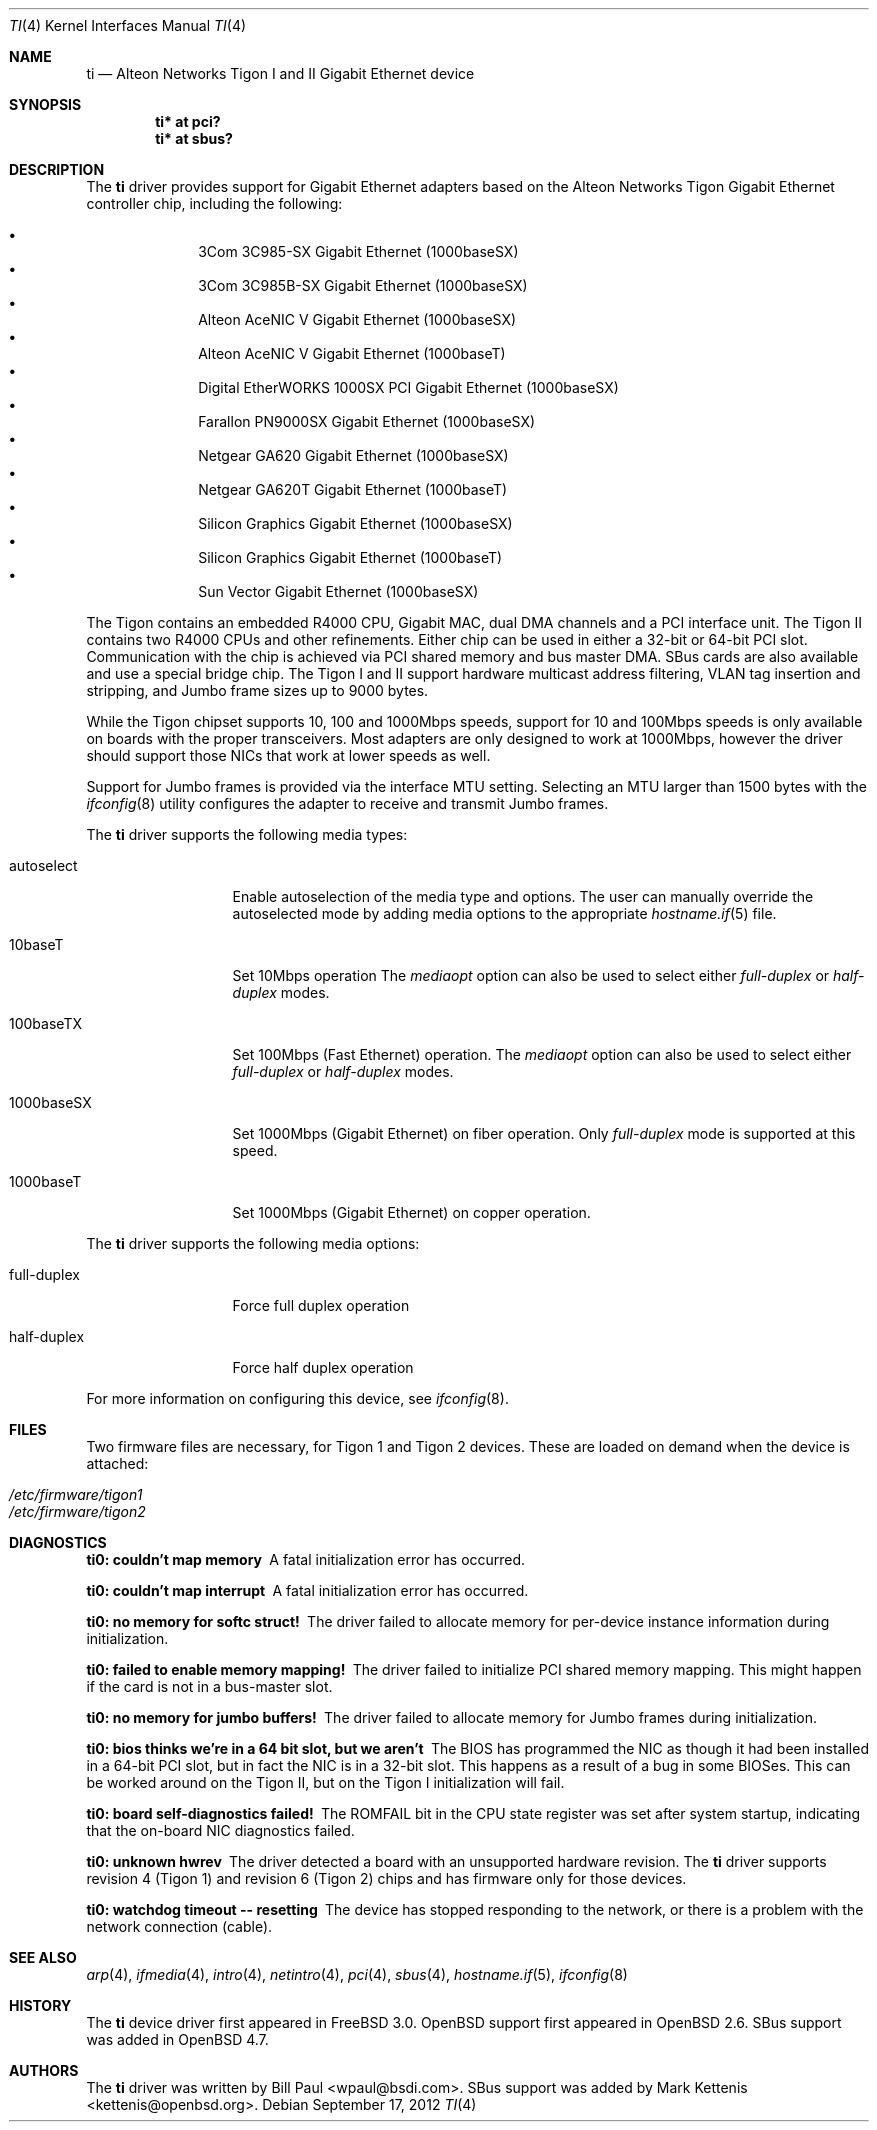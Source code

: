 .\"	$OpenBSD: src/share/man/man4/ti.4,v 1.41 2013/06/02 20:23:34 tedu Exp $
.\"
.\" Copyright (c) 1997, 1998, 1999
.\"	Bill Paul <wpaul@ctr.columbia.edu>. All rights reserved.
.\"
.\" Redistribution and use in source and binary forms, with or without
.\" modification, are permitted provided that the following conditions
.\" are met:
.\" 1. Redistributions of source code must retain the above copyright
.\"    notice, this list of conditions and the following disclaimer.
.\" 2. Redistributions in binary form must reproduce the above copyright
.\"    notice, this list of conditions and the following disclaimer in the
.\"    documentation and/or other materials provided with the distribution.
.\" 3. All advertising materials mentioning features or use of this software
.\"    must display the following acknowledgement:
.\"	This product includes software developed by Bill Paul.
.\" 4. Neither the name of the author nor the names of any co-contributors
.\"    may be used to endorse or promote products derived from this software
.\"   without specific prior written permission.
.\"
.\" THIS SOFTWARE IS PROVIDED BY Bill Paul AND CONTRIBUTORS ``AS IS'' AND
.\" ANY EXPRESS OR IMPLIED WARRANTIES, INCLUDING, BUT NOT LIMITED TO, THE
.\" IMPLIED WARRANTIES OF MERCHANTABILITY AND FITNESS FOR A PARTICULAR PURPOSE
.\" ARE DISCLAIMED.  IN NO EVENT SHALL Bill Paul OR THE VOICES IN HIS HEAD
.\" BE LIABLE FOR ANY DIRECT, INDIRECT, INCIDENTAL, SPECIAL, EXEMPLARY, OR
.\" CONSEQUENTIAL DAMAGES (INCLUDING, BUT NOT LIMITED TO, PROCUREMENT OF
.\" SUBSTITUTE GOODS OR SERVICES; LOSS OF USE, DATA, OR PROFITS; OR BUSINESS
.\" INTERRUPTION) HOWEVER CAUSED AND ON ANY THEORY OF LIABILITY, WHETHER IN
.\" CONTRACT, STRICT LIABILITY, OR TORT (INCLUDING NEGLIGENCE OR OTHERWISE)
.\" ARISING IN ANY WAY OUT OF THE USE OF THIS SOFTWARE, EVEN IF ADVISED OF
.\" THE POSSIBILITY OF SUCH DAMAGE.
.\"
.\"	$FreeBSD: src/share/man/man4/ti.4,v 1.11 2000/08/10 19:47:32 billf Exp $
.\"
.Dd $Mdocdate: September 17 2012 $
.Dt TI 4
.Os
.Sh NAME
.Nm ti
.Nd Alteon Networks Tigon I and II Gigabit Ethernet device
.Sh SYNOPSIS
.Cd "ti* at pci?"
.Cd "ti* at sbus?"
.Sh DESCRIPTION
The
.Nm
driver provides support for Gigabit Ethernet adapters based on the
Alteon Networks Tigon Gigabit Ethernet controller chip, including
the following:
.Pp
.Bl -bullet -compact -offset indent
.It
3Com 3C985-SX Gigabit Ethernet (1000baseSX)
.It
3Com 3C985B-SX Gigabit Ethernet (1000baseSX)
.It
Alteon AceNIC V Gigabit Ethernet (1000baseSX)
.It
Alteon AceNIC V Gigabit Ethernet (1000baseT)
.It
Digital EtherWORKS 1000SX PCI Gigabit Ethernet (1000baseSX)
.It
Farallon PN9000SX Gigabit Ethernet (1000baseSX)
.It
Netgear GA620 Gigabit Ethernet (1000baseSX)
.It
Netgear GA620T Gigabit Ethernet (1000baseT)
.It
Silicon Graphics Gigabit Ethernet (1000baseSX)
.It
Silicon Graphics Gigabit Ethernet (1000baseT)
.It
Sun Vector Gigabit Ethernet (1000baseSX)
.El
.Pp
The Tigon contains an embedded R4000 CPU, Gigabit MAC, dual DMA channels and
a PCI interface unit.
The Tigon II contains two R4000 CPUs and other refinements.
Either chip can be used in either a 32-bit or 64-bit PCI slot.
Communication with the chip is achieved via PCI shared memory and
bus master DMA.
SBus cards are also available and use a special bridge chip.
The Tigon I and II support hardware multicast address filtering,
VLAN tag insertion and stripping, and Jumbo frame sizes up to
9000 bytes.
.Pp
While the Tigon chipset supports 10, 100 and 1000Mbps speeds, support for
10 and 100Mbps speeds is only available on boards with the proper
transceivers.
Most adapters are only designed to work at 1000Mbps, however the driver
should support those NICs that work at lower speeds as well.
.Pp
Support for Jumbo frames is provided via the interface MTU setting.
Selecting an MTU larger than 1500 bytes with the
.Xr ifconfig 8
utility configures the adapter to receive and transmit Jumbo frames.
.Pp
The
.Nm
driver supports the following media types:
.Bl -tag -width full-duplex
.It autoselect
Enable autoselection of the media type and options.
The user can manually override
the autoselected mode by adding media options to the appropriate
.Xr hostname.if 5
file.
.It 10baseT
Set 10Mbps operation
The
.Ar mediaopt
option can also be used to select either
.Ar full-duplex
or
.Ar half-duplex
modes.
.It 100baseTX
Set 100Mbps (Fast Ethernet) operation.
The
.Ar mediaopt
option can also be used to select either
.Ar full-duplex
or
.Ar half-duplex
modes.
.It 1000baseSX
Set 1000Mbps (Gigabit Ethernet) on fiber operation.
Only
.Ar full-duplex
mode is supported at this speed.
.It 1000baseT
Set 1000Mbps (Gigabit Ethernet) on copper operation.
.El
.Pp
The
.Nm
driver supports the following media options:
.Bl -tag -width full-duplex
.It full-duplex
Force full duplex operation
.It half-duplex
Force half duplex operation
.El
.Pp
For more information on configuring this device, see
.Xr ifconfig 8 .
.Sh FILES
Two firmware files are necessary, for Tigon 1 and Tigon 2 devices.
These are loaded on demand
when the device is attached:
.Pp
.Bl -tag -width Ds -offset indent -compact
.It Pa /etc/firmware/tigon1
.It Pa /etc/firmware/tigon2
.El
.Sh DIAGNOSTICS
.Bl -diag
.It "ti0: couldn't map memory"
A fatal initialization error has occurred.
.It "ti0: couldn't map interrupt"
A fatal initialization error has occurred.
.It "ti0: no memory for softc struct!"
The driver failed to allocate memory for per-device instance information
during initialization.
.It "ti0: failed to enable memory mapping!"
The driver failed to initialize PCI shared memory mapping.
This might happen if the card is not in a bus-master slot.
.It "ti0: no memory for jumbo buffers!"
The driver failed to allocate memory for Jumbo frames during
initialization.
.It "ti0: bios thinks we're in a 64 bit slot, but we aren't"
The BIOS has programmed the NIC as though it had been installed in
a 64-bit PCI slot, but in fact the NIC is in a 32-bit slot.
This happens as a result of a bug in some BIOSes.
This can be worked around on the Tigon II, but
on the Tigon I initialization will fail.
.It "ti0: board self-diagnostics failed!"
The ROMFAIL bit in the CPU state register was set after system
startup, indicating that the on-board NIC diagnostics failed.
.It "ti0: unknown hwrev"
The driver detected a board with an unsupported hardware revision.
The
.Nm
driver supports revision 4 (Tigon 1) and revision 6 (Tigon 2) chips
and has firmware only for those devices.
.It "ti0: watchdog timeout -- resetting"
The device has stopped responding to the network, or there is a problem with
the network connection (cable).
.El
.Sh SEE ALSO
.Xr arp 4 ,
.Xr ifmedia 4 ,
.Xr intro 4 ,
.Xr netintro 4 ,
.Xr pci 4 ,
.Xr sbus 4 ,
.Xr hostname.if 5 ,
.Xr ifconfig 8
.Sh HISTORY
The
.Nm
device driver first appeared in
.Fx 3.0 .
.Ox
support first appeared in
.Ox 2.6 .
SBus support was added in
.Ox 4.7 .
.Sh AUTHORS
.An -nosplit
The
.Nm
driver was written by
.An Bill Paul Aq wpaul@bsdi.com .
SBus support was added by
.An Mark Kettenis Aq kettenis@openbsd.org .
